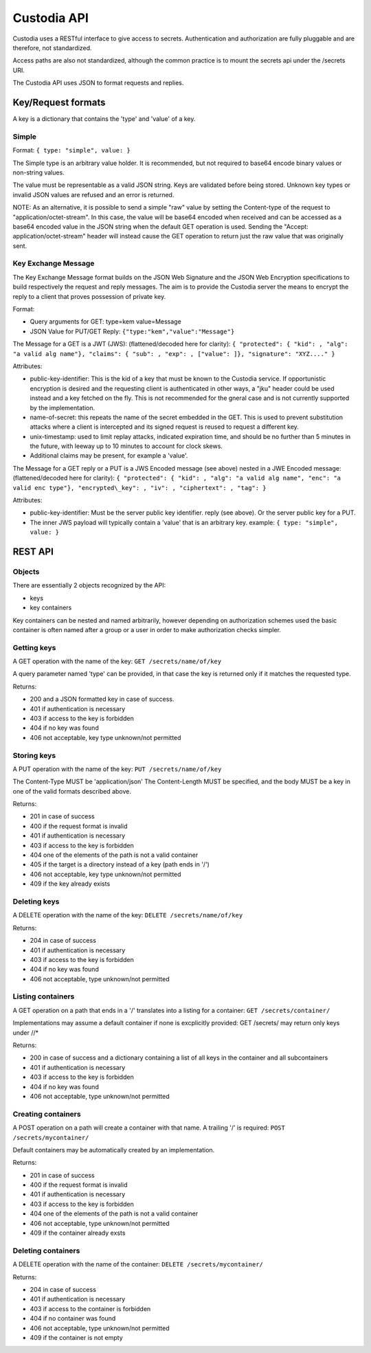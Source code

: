 .. Keep in sync with API.md

============
Custodia API
============

Custodia uses a RESTful interface to give access to secrets.
Authentication and authorization are fully pluggable and are therefore,
not standardized.

Access paths are also not standardized, although the common practice is
to mount the secrets api under the /secrets URI.

The Custodia API uses JSON to format requests and replies.

Key/Request formats
===================

A key is a dictionary that contains the 'type' and 'value' of a key.

Simple
------

Format: ``{ type: "simple", value: }``

The Simple type is an arbitrary value holder. It is recommended, but not
required to base64 encode binary values or non-string values.

The value must be representable as a valid JSON string. Keys are
validated before being stored. Unknown key types or invalid JSON values
are refused and an error is returned.

NOTE: As an alternative, it is possible to send a simple "raw" value by
setting the Content-type of the request to "application/octet-stream".
In this case, the value will be base64 encoded when received and can be
accessed as a base64 encoded value in the JSON string when the default
GET operation is used. Sending the "Accept: application/octet-stream"
header will instead cause the GET operation to return just the raw value
that was originally sent.

Key Exchange Message
--------------------

The Key Exchange Message format builds on the JSON Web Signature and the
JSON Web Encryption specifications to build respectively the request and
reply messages. The aim is to provide the Custodia server the means to
encrypt the reply to a client that proves possession of private key.

Format:

- Query arguments for GET: type=kem value=Message
- JSON Value for PUT/GET Reply: ``{"type:"kem","value":"Message"}``

The Message for a GET is a JWT (JWS): (flattened/decoded here for
clarity): ``{ "protected": { "kid": , "alg": "a valid alg name"}, "claims":
{ "sub": , "exp": , ["value": ]}, "signature": "XYZ...." }``

Attributes:

- public-key-identifier: This is the kid of a key that must
  be known to the Custodia service. If opportunistic encryption is
  desired and the requesting client is authenticated in other ways, a
  "jku" header could be used instead and a key fetched on the fly. This
  is not recommended for the gneral case and is not currently supported by
  the implementation.
- name-of-secret: this repeats the name of the secret embedded in the GET.
  This is used to prevent substitution attacks where a client is intercepted
  and its signed request is reused to request a different key.
- unix-timestamp: used to limit replay attacks, indicated expiration time,
  and should be no further than 5 minutes in the future, with leeway up to 10
  minutes to account for clock skews.
- Additional claims may be present, for example a 'value'.

The Message for a GET reply or a PUT is a JWS Encoded message (see
above) nested in a JWE Encoded message: (flattened/decoded here for
clarity): ``{ "protected": { "kid": , "alg": "a valid alg name", "enc": "a
valid enc type"}, "encrypted\_key": , "iv": , "ciphertext": , "tag": }``

Attributes:

- public-key-identifier: Must be the server public key identifier. reply (see
  above). Or the server public key for a PUT.
- The inner JWS payload will typically contain a 'value' that is an arbitrary
  key. example: ``{ type: "simple", value: }``

REST API
========

Objects
-------

There are essentially 2 objects recognized by the API:

- keys
- key containers

Key containers can be nested and named arbitrarily, however depending on
authorization schemes used the basic container is often named after a
group or a user in order to make authorization checks simpler.

Getting keys
------------

A GET operation with the name of the key: ``GET /secrets/name/of/key``

A query parameter named 'type' can be provided, in that case the key is
returned only if it matches the requested type.

Returns:

- 200 and a JSON formatted key in case of success.
- 401 if authentication is necessary
- 403 if access to the key is forbidden
- 404 if no key was found
- 406 not acceptable, key type unknown/not permitted

Storing keys
------------

A PUT operation with the name of the key: ``PUT /secrets/name/of/key``

The Content-Type MUST be 'application/json' The Content-Length MUST be
specified, and the body MUST be a key in one of the valid formats
described above.

Returns:

- 201 in case of success
- 400 if the request format is invalid
- 401 if authentication is necessary
- 403 if access to the key is forbidden
- 404 one of the elements of the path is not a valid container
- 405 if the target is a directory instead of a key (path ends in '/')
- 406 not acceptable, key type unknown/not permitted
- 409 if the key already exists

Deleting keys
-------------

A DELETE operation with the name of the key: ``DELETE /secrets/name/of/key``

Returns:

- 204 in case of success
- 401 if authentication is necessary
- 403 if access to the key is forbidden
- 404 if no key was found
- 406 not acceptable, type unknown/not permitted

Listing containers
------------------

A GET operation on a path that ends in a '/' translates into a listing
for a container: ``GET /secrets/container/``

Implementations may assume a default container if none is excplicitly
provided: GET /secrets/ may return only keys under //\*

Returns:

- 200 in case of success and a dictionary containing a list of all keys
  in the container and all subcontainers
- 401 if authentication is necessary
- 403 if access to the key is forbidden
- 404 if no key was found
- 406 not acceptable, type unknown/not permitted

Creating containers
-------------------

A POST operation on a path will create a container with that name. A
trailing '/' is required: ``POST /secrets/mycontainer/``

Default containers may be automatically created by an implementation.

Returns:

- 201 in case of success
- 400 if the request format is invalid
- 401 if authentication is necessary
- 403 if access to the key is forbidden
- 404 one of the elements of the path is not a valid container
- 406 not acceptable, type unknown/not permitted
- 409 if the container already exsts

Deleting containers
-------------------

A DELETE operation with the name of the container: ``DELETE /secrets/mycontainer/``

Returns:

- 204 in case of success
- 401 if authentication is necessary
- 403 if access to the container is forbidden
- 404 if no container was found
- 406 not acceptable, type unknown/not permitted
- 409 if the container is not empty
